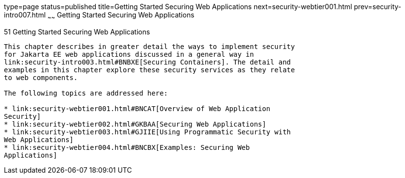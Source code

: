 type=page
status=published
title=Getting Started Securing Web Applications
next=security-webtier001.html
prev=security-intro007.html
~~~~~~
Getting Started Securing Web Applications
=========================================

[[BNCAS]][[getting-started-securing-web-applications]]

51 Getting Started Securing Web Applications
--------------------------------------------


This chapter describes in greater detail the ways to implement security
for Jakarta EE web applications discussed in a general way in
link:security-intro003.html#BNBXE[Securing Containers]. The detail and
examples in this chapter explore these security services as they relate
to web components.

The following topics are addressed here:

* link:security-webtier001.html#BNCAT[Overview of Web Application
Security]
* link:security-webtier002.html#GKBAA[Securing Web Applications]
* link:security-webtier003.html#GJIIE[Using Programmatic Security with
Web Applications]
* link:security-webtier004.html#BNCBX[Examples: Securing Web
Applications]

